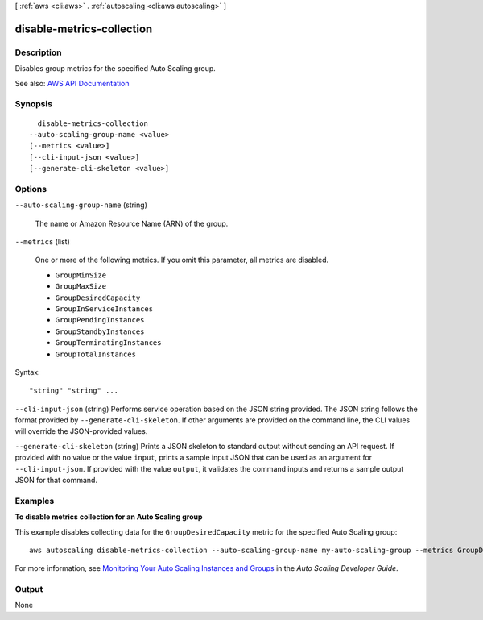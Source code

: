 [ :ref:`aws <cli:aws>` . :ref:`autoscaling <cli:aws autoscaling>` ]

.. _cli:aws autoscaling disable-metrics-collection:


**************************
disable-metrics-collection
**************************



===========
Description
===========



Disables group metrics for the specified Auto Scaling group.



See also: `AWS API Documentation <https://docs.aws.amazon.com/goto/WebAPI/autoscaling-2011-01-01/DisableMetricsCollection>`_


========
Synopsis
========

::

    disable-metrics-collection
  --auto-scaling-group-name <value>
  [--metrics <value>]
  [--cli-input-json <value>]
  [--generate-cli-skeleton <value>]




=======
Options
=======

``--auto-scaling-group-name`` (string)


  The name or Amazon Resource Name (ARN) of the group.

  

``--metrics`` (list)


  One or more of the following metrics. If you omit this parameter, all metrics are disabled.

   

   
  * ``GroupMinSize``   
   
  * ``GroupMaxSize``   
   
  * ``GroupDesiredCapacity``   
   
  * ``GroupInServiceInstances``   
   
  * ``GroupPendingInstances``   
   
  * ``GroupStandbyInstances``   
   
  * ``GroupTerminatingInstances``   
   
  * ``GroupTotalInstances``   
   

  



Syntax::

  "string" "string" ...



``--cli-input-json`` (string)
Performs service operation based on the JSON string provided. The JSON string follows the format provided by ``--generate-cli-skeleton``. If other arguments are provided on the command line, the CLI values will override the JSON-provided values.

``--generate-cli-skeleton`` (string)
Prints a JSON skeleton to standard output without sending an API request. If provided with no value or the value ``input``, prints a sample input JSON that can be used as an argument for ``--cli-input-json``. If provided with the value ``output``, it validates the command inputs and returns a sample output JSON for that command.



========
Examples
========

**To disable metrics collection for an Auto Scaling group**

This example disables collecting data for the ``GroupDesiredCapacity`` metric for the specified Auto Scaling group::

    aws autoscaling disable-metrics-collection --auto-scaling-group-name my-auto-scaling-group --metrics GroupDesiredCapacity

For more information, see `Monitoring Your Auto Scaling Instances and Groups`_ in the *Auto Scaling Developer Guide*.

.. _`Monitoring Your Auto Scaling Instances and Groups`: http://docs.aws.amazon.com/AutoScaling/latest/DeveloperGuide/as-instance-monitoring.html


======
Output
======

None